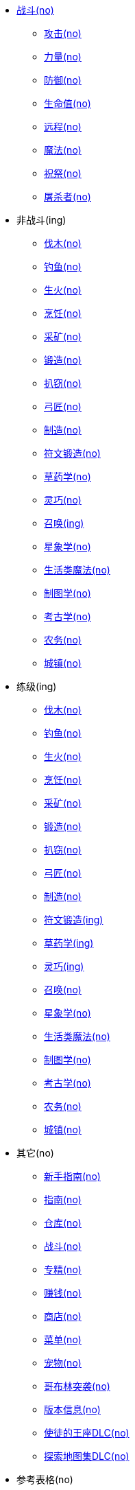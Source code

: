 * xref:战斗/index.adoc[战斗(no)]
** xref:战斗/攻击.adoc[攻击(no)]
** xref:战斗/力量.adoc[力量(no)]
** xref:战斗/防御.adoc[防御(no)]
** xref:战斗/生命值.adoc[生命值(no)]
** xref:战斗/远程.adoc[远程(no)]
** xref:战斗/魔法.adoc[魔法(no)]
** xref:战斗/祝祭.adoc[祝祭(no)]
** xref:战斗/屠杀者.adoc[屠杀者(no)]
* 非战斗(ing)
** xref:非战斗/伐木.adoc[伐木(no)]
** xref:非战斗/钓鱼.adoc[钓鱼(no)]
** xref:非战斗/生火.adoc[生火(no)]
** xref:非战斗/烹饪.adoc[烹饪(no)]
** xref:非战斗/采矿.adoc[采矿(no)]
** xref:非战斗/锻造.adoc[锻造(no)]
** xref:非战斗/扒窃.adoc[扒窃(no)]
** xref:非战斗/弓匠.adoc[弓匠(no)]
** xref:非战斗/制造.adoc[制造(no)]
** xref:非战斗/符文锻造.adoc[符文锻造(no)]
** xref:非战斗/草药学.adoc[草药学(no)]
** xref:非战斗/灵巧.adoc[灵巧(no)]
** xref:非战斗/召唤.adoc[召唤(ing)]
** xref:非战斗/星象学.adoc[星象学(no)]
** xref:非战斗/生活类魔法.adoc[生活类魔法(no)]
** xref:非战斗/制图学.adoc[制图学(no)]
** xref:非战斗/考古学.adoc[考古学(no)]
** xref:非战斗/农务.adoc[农务(no)]
** xref:非战斗/城镇.adoc[城镇(no)]
* 练级(ing)
** xref:练级/伐木.adoc[伐木(no)]
** xref:练级/钓鱼.adoc[钓鱼(no)]
** xref:练级/生火.adoc[生火(no)]
** xref:练级/烹饪.adoc[烹饪(no)]
** xref:练级/采矿.adoc[采矿(no)]
** xref:练级/锻造.adoc[锻造(no)]
** xref:练级/扒窃.adoc[扒窃(no)]
** xref:练级/弓匠.adoc[弓匠(no)]
** xref:练级/制造.adoc[制造(no)]
** xref:练级/符文锻造.adoc[符文锻造(ing)]
** xref:练级/草药学.adoc[草药学(ing)]
** xref:练级/灵巧.adoc[灵巧(ing)]
** xref:练级/召唤-练级.adoc[召唤(no)]
** xref:练级/星象学.adoc[星象学(no)]
** xref:练级/生活类魔法.adoc[生活类魔法(no)]
** xref:练级/制图学.adoc[制图学(no)]
** xref:练级/考古学.adoc[考古学(no)]
** xref:练级/农务.adoc[农务(no)]
** xref:练级/城镇.adoc[城镇(no)]
* 其它(no)
** xref:其它/新手指南.adoc[新手指南(no)]
** xref:其它/指南.adoc[指南(no)]
** xref:其它/仓库.adoc[仓库(no)]
** xref:其它/战斗.adoc[战斗(no)]
** xref:其它/专精.adoc[专精(no)]
** xref:其它/赚钱.adoc[赚钱(no)]
** xref:其它/商店.adoc[商店(no)]
** xref:其它/菜单.adoc[菜单(no)]
** xref:其它/宠物.adoc[宠物(no)]
** xref:其它/哥布林突袭.adoc[哥布林突袭(no)]
** xref:其它/版本信息.adoc[版本信息(no)]
** xref:其它/使徒的王座DLC.adoc[使徒的王座DLC(no)]
** xref:其它/探索地图集DLC.adoc[探索地图集DLC(no)]
* 参考表格(no)
** xref:参考表格/道具.adoc[道具(no)]
** xref:参考表格/装备.adoc[装备(no)]
** xref:参考表格/经验表格.adoc[经验表格(no)]
** xref:参考表格/道具升级.adoc[道具升级(no)]
** xref:参考表格/战斗区域.adoc[战斗区域(no)]
** xref:参考表格/屠杀者区域.adoc[屠杀者区域(no)]
** xref:参考表格/副本.adoc[副本(no)]
** xref:参考表格/宝箱战利品表格.adoc[宝箱战利品表格(no)]
** xref:参考表格/怪物.adoc[怪物(no)]
** xref:参考表格/怪物掉落表格.adoc[怪物掉落表格(no)]
* 指南(ing)
** xref:指南/战斗-练级.adoc[战斗(ing)]
** xref:指南/熔岩洞窟-指南.adoc[熔岩洞窟]
** xref:指南/炼狱要塞-指南.adoc[炼狱要塞]
** xref:指南/大气之神地牢-指南.adoc[大气之神地牢]
** xref:指南/流水之神地牢-指南.adoc[流水之神地牢]
** xref:指南/大地之神地牢-指南.adoc[大地之神地牢]
** xref:指南/火焰之神地牢-指南.adoc[火焰之神地牢]
** xref:指南/不洁废土-指南.adoc[不洁废土(ing)]
** xref:指南/遁入迷雾.adoc[遁入迷雾(ing)]
** xref:指南/冒险模式-指南.adoc[冒险模式]
** xref:指南/元素圣斗士之怒-指南.adoc[元素圣斗士之怒]
* xref:mod/index.adoc[Mod开发]
** xref:mod/入门指南.adoc[入门指南]
** xref:mod/创作工具包.adoc[创作工具包]
** xref:mod/从脚本和扩展迁移.adoc[从脚本和扩展迁移]
** xref:mod/基础指南.adoc[基础指南]
** xref:mod/Mod上下文API参考.adoc[Mod上下文API参考]
** xref:mod/侧边栏API参考.adoc[侧边栏API参考]
** xref:mod/使用PetiteVue创建可复用组件.adoc[使用PetiteVue创建可复用组件]
** xref:mod/启用Steam客户端的DevTools.adoc[启用Steam客户端的DevTools]
** xref:mod/游戏内功能参考.adoc[游戏内功能参考]
* 工具
** https://consolelog.gitee.io/caniidle/?language=%E7%AE%80%E4%BD%93%E4%B8%AD%E6%96%87[我能挂机吗,window=_target]
** https://consolelog.gitee.io/cff-melvoridle-tools/#/tools/summoning-calculation[梅尔沃工具,window=_target]